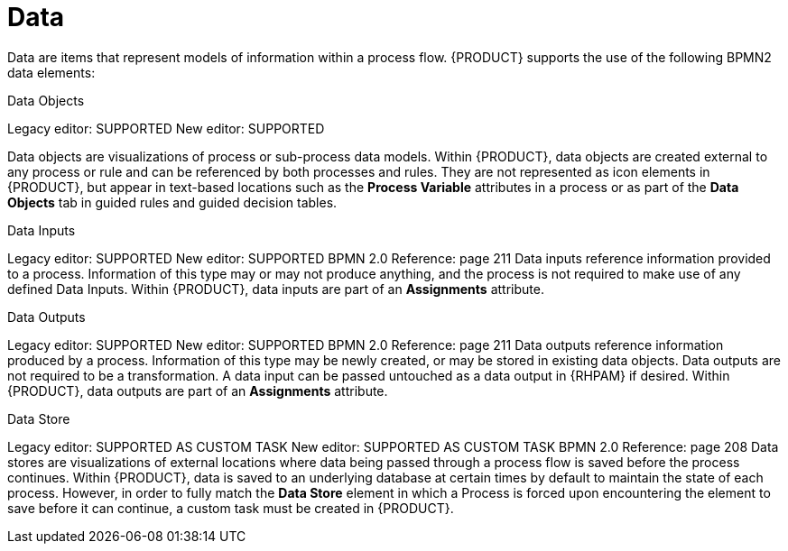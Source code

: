 = Data

Data are items that represent models of information within a process flow. {PRODUCT} supports the use of the following BPMN2 data elements:

.Data Objects
Legacy editor: SUPPORTED
New editor: SUPPORTED

Data objects are visualizations of process or sub-process data models. Within {PRODUCT}, data objects are created external to any process or rule and can be referenced by both processes and rules. They are not represented as icon elements in {PRODUCT}, but appear in text-based locations such as the *Process Variable* attributes in a process or as part of the *Data Objects* tab in guided rules and guided decision tables.

.Data Inputs
Legacy editor: SUPPORTED
New editor: SUPPORTED
BPMN 2.0 Reference: page 211
Data inputs reference information provided to a process. Information of this type may or may not produce anything, and the process is not required to make use of any defined Data Inputs. Within {PRODUCT}, data inputs are part of an *Assignments* attribute.

.Data Outputs
Legacy editor: SUPPORTED
New editor: SUPPORTED
BPMN 2.0 Reference: page 211
Data outputs reference information produced by a process. Information of this type may be newly created, or may be stored in existing data objects. Data outputs are not required to be a transformation. A data input can be passed untouched as a data output in {RHPAM} if desired. Within {PRODUCT}, data outputs are part of an *Assignments* attribute.

.Data Store
Legacy editor: SUPPORTED AS CUSTOM TASK
New editor: SUPPORTED AS CUSTOM TASK
BPMN 2.0 Reference: page 208
Data stores are visualizations of external locations where data being passed through a process flow is saved before the process continues. Within {PRODUCT}, data is saved to an underlying database at certain times by default to maintain the state of each process. However, in order to fully match the *Data Store* element in which a Process is forced upon encountering the element to save before it can continue, a custom task must be created in {PRODUCT}. 